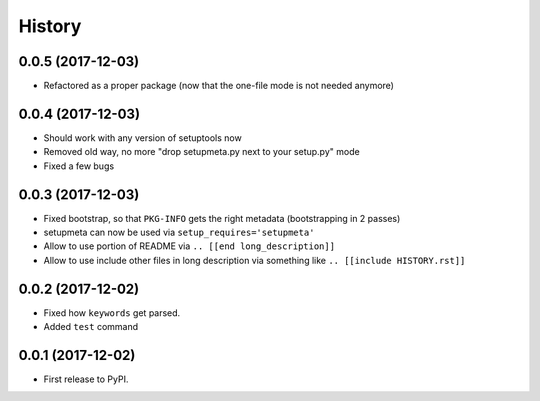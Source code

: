 =======
History
=======

0.0.5 (2017-12-03)
------------------

* Refactored as a proper package (now that the one-file mode is not needed anymore)


0.0.4 (2017-12-03)
------------------

* Should work with any version of setuptools now

* Removed old way, no more "drop setupmeta.py next to your setup.py" mode

* Fixed a few bugs

.. [[end long_description]]


0.0.3 (2017-12-03)
------------------

* Fixed bootstrap, so that ``PKG-INFO`` gets the right metadata (bootstrapping in 2 passes)

* setupmeta can now be used via ``setup_requires='setupmeta'``

* Allow to use portion of README via ``.. [[end long_description]]``

* Allow to use include other files in long description via something like ``.. [[include HISTORY.rst]]``


0.0.2 (2017-12-02)
------------------

* Fixed how ``keywords`` get parsed.

* Added ``test`` command


0.0.1 (2017-12-02)
------------------

* First release to PyPI.

